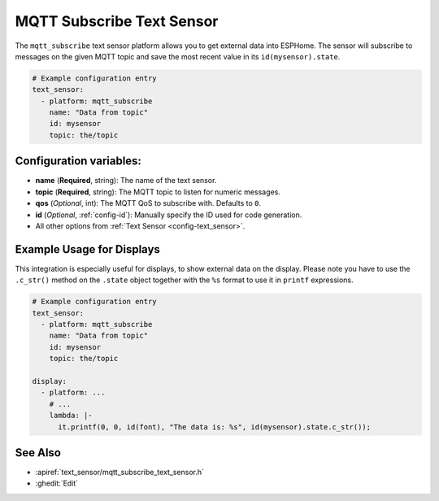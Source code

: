 MQTT Subscribe Text Sensor
==========================

.. seo::
    :description: Instructions for setting up MQTT Subscribe text sensors that show the content of a MQTT message as their state.
    :image: mqtt.png
    :keywords: MQTT

The ``mqtt_subscribe`` text sensor platform allows you to get external data into ESPHome.
The sensor will subscribe to messages on the given MQTT topic and save the most recent value
in its ``id(mysensor).state``.

.. code-block:: yaml

    # Example configuration entry
    text_sensor:
      - platform: mqtt_subscribe
        name: "Data from topic"
        id: mysensor
        topic: the/topic

Configuration variables:
------------------------

- **name** (**Required**, string): The name of the text sensor.
- **topic** (**Required**, string): The MQTT topic to listen for numeric messages.
- **qos** (*Optional*, int): The MQTT QoS to subscribe with. Defaults to ``0``.
- **id** (*Optional*, :ref:`config-id`): Manually specify the ID used for code generation.
- All other options from :ref:`Text Sensor <config-text_sensor>`.

Example Usage for Displays
--------------------------

This integration is especially useful for displays, to show external data on the display.
Please note you have to use the ``.c_str()`` method on the ``.state`` object together with the ``%s`` format
to use it in ``printf`` expressions.

.. code-block:: yaml

    # Example configuration entry
    text_sensor:
      - platform: mqtt_subscribe
        name: "Data from topic"
        id: mysensor
        topic: the/topic

    display:
      - platform: ...
        # ...
        lambda: |-
          it.printf(0, 0, id(font), "The data is: %s", id(mysensor).state.c_str());

See Also
--------

- :apiref:`text_sensor/mqtt_subscribe_text_sensor.h`
- :ghedit:`Edit`

.. disqus::
